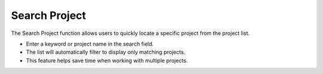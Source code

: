 Search Project 
========================================
The Search Project function allows users to quickly locate a specific project from the project list.

- Enter a keyword or project name in the search field.

- The list will automatically filter to display only matching projects.

- This feature helps save time when working with multiple projects.

